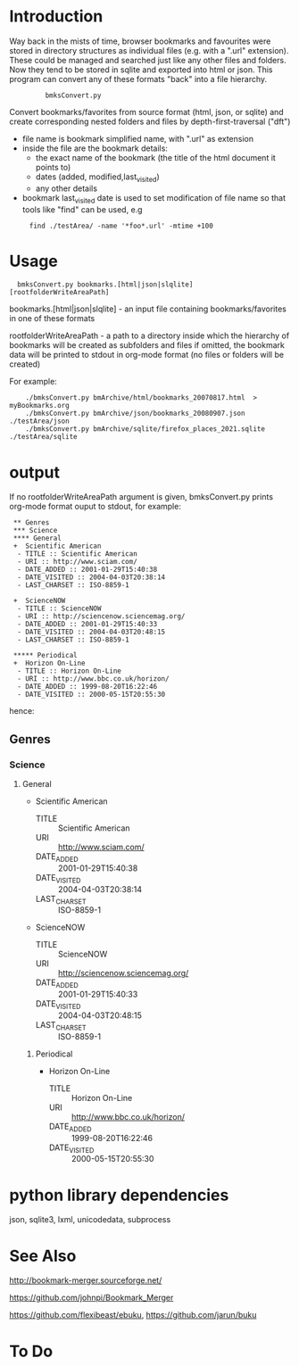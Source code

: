 * Introduction


Way back in the mists of time, browser bookmarks and favourites were
stored in directory structures as individual files (e.g. with a ".url"
extension).  These could be managed and searched just like any other
files and folders. Now they tend to be stored in sqlite and exported
into html or json. This program can convert any of these formats
"back" into a file hierarchy.

:          bmksConvert.py

Convert bookmarks/favorites from source format (html, json, or sqlite)
and create corresponding nested folders and files by depth-first-traversal ("dft")

 - file name is bookmark simplified name, with ".url" as extension
 - inside the file are the bookmark details:
     - the exact name of the bookmark (the title of the html document it points to)
     - dates (added, modified,last_visited)
     - any other details
 - bookmark last_visited date is used to set modification of file name
   so that tools like "find" can be used, e.g

:      find ./testArea/ -name '*foo*.url' -mtime +100 


* Usage 

:   bmksConvert.py bookmarks.[html|json|slqlite] [rootfolderWriteAreaPath]

    bookmarks.[html|json|slqlite] - an input file containing bookmarks/favorites in one of these formats

    rootfolderWriteAreaPath - a path to a directory inside which the hierarchy of bookmarks will be created as subfolders and files
        if omitted, the bookmark data will be printed to stdout in org-mode format (no files or folders will be created)

For example:

:     ./bmksConvert.py bmArchive/html/bookmarks_20070817.html  > myBookmarks.org
:     ./bmksConvert.py bmArchive/json/bookmarks_20080907.json      ./testArea/json
:     ./bmksConvert.py bmArchive/sqlite/firefox_places_2021.sqlite ./testArea/sqlite


* output

If no rootfolderWriteAreaPath argument is given,  bmksConvert.py prints org-mode format ouput to stdout,
for example:


:  ** Genres
:  *** Science
:  **** General
:  +  Scientific American
:   - TITLE :: Scientific American
:   - URI :: http://www.sciam.com/
:   - DATE_ADDED :: 2001-01-29T15:40:38
:   - DATE_VISITED :: 2004-04-03T20:38:14
:   - LAST_CHARSET :: ISO-8859-1
:  
:  +  ScienceNOW
:   - TITLE :: ScienceNOW
:   - URI :: http://sciencenow.sciencemag.org/
:   - DATE_ADDED :: 2001-01-29T15:40:33
:   - DATE_VISITED :: 2004-04-03T20:48:15
:   - LAST_CHARSET :: ISO-8859-1
:     
:  ***** Periodical
:  +  Horizon On-Line
:   - TITLE :: Horizon On-Line
:   - URI :: http://www.bbc.co.uk/horizon/
:   - DATE_ADDED :: 1999-08-20T16:22:46
:   - DATE_VISITED :: 2000-05-15T20:55:30

hence:

** Genres
*** Science
**** General
+  Scientific American
 - TITLE :: Scientific American
 - URI :: http://www.sciam.com/
 - DATE_ADDED :: 2001-01-29T15:40:38
 - DATE_VISITED :: 2004-04-03T20:38:14
 - LAST_CHARSET :: ISO-8859-1

+  ScienceNOW
 - TITLE :: ScienceNOW
 - URI :: http://sciencenow.sciencemag.org/
 - DATE_ADDED :: 2001-01-29T15:40:33
 - DATE_VISITED :: 2004-04-03T20:48:15
 - LAST_CHARSET :: ISO-8859-1

***** Periodical
+  Horizon On-Line
 - TITLE :: Horizon On-Line
 - URI :: http://www.bbc.co.uk/horizon/
 - DATE_ADDED :: 1999-08-20T16:22:46
 - DATE_VISITED :: 2000-05-15T20:55:30

* python library dependencies

json, sqlite3, lxml, unicodedata, subprocess

* See Also

http://bookmark-merger.sourceforge.net/

https://github.com/johnpi/Bookmark_Merger

https://github.com/flexibeast/ebuku, https://github.com/jarun/buku

* To Do





